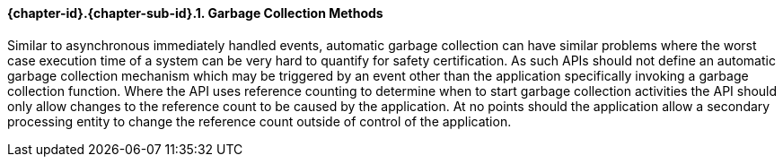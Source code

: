 // (C) Copyright 2014-2017 The Khronos Group Inc. All Rights Reserved.
// Khrono Group Safety Critical API Development SCAP requirements document
// Text format: asciidoc 8.6.9  
// Editor: Asciidoc Book Editor

:Author: Daniel Herring
:Author Initials: DMH
:Revision: 0.02

// Hyperlink anchor, the ID matches those in 
// 3_1_RequirementList.adoc 
[[gh6]]

==== {chapter-id}.{chapter-sub-id}.{counter:section-id}. Garbage Collection Methods

Similar to asynchronous immediately handled events, automatic garbage collection can have similar 
problems where the worst case execution time of a system can be very hard to quantify for safety
certification. As such APIs should not define an automatic garbage collection mechanism which
may be triggered by an event other than the application specifically invoking a garbage collection
function. Where the API uses reference counting to determine when to start garbage collection 
activities the API should only allow changes to the reference count to be caused by the application.
At no points should the application allow a secondary processing entity to change the reference count
outside of control of the application.

